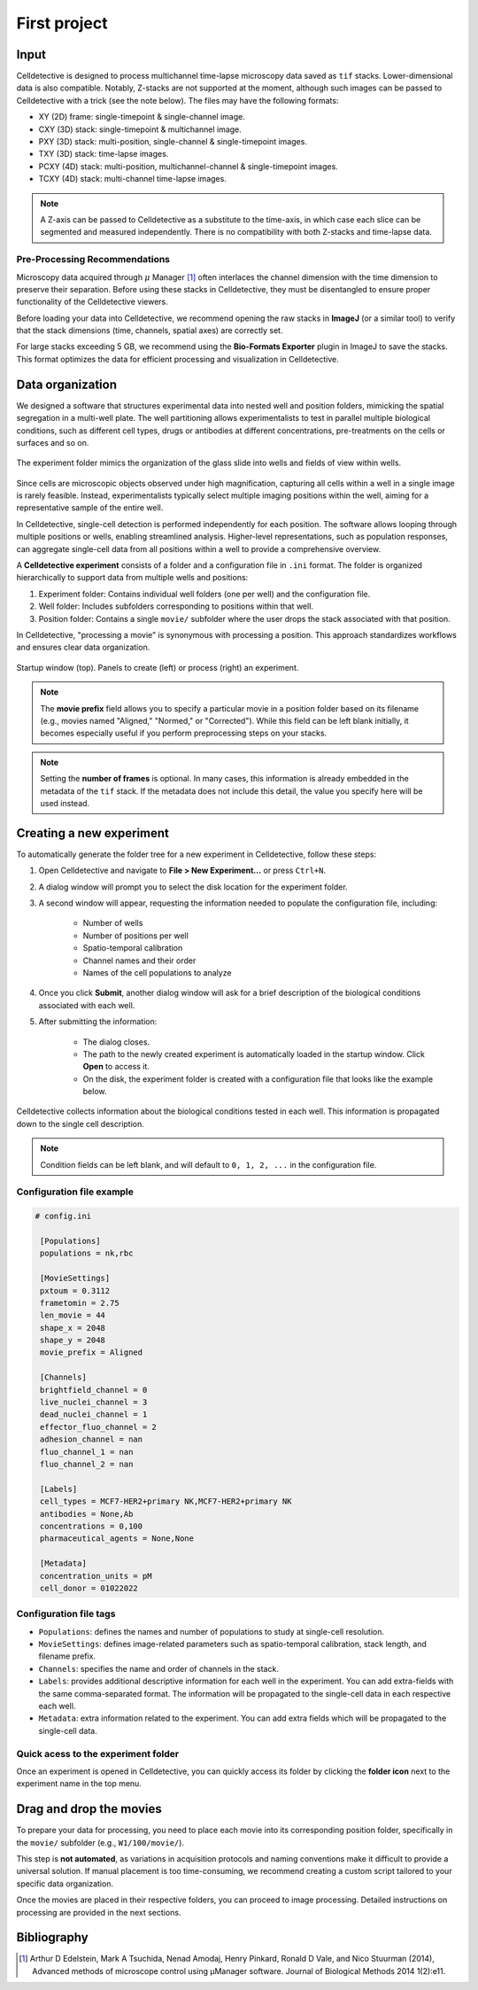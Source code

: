 First project
=============

.. _first_experiment:

Input
-----

Celldetective is designed to process multichannel time-lapse microscopy data saved as ``tif`` stacks. Lower-dimensional data is also compatible. Notably, Z-stacks are not supported at the moment, although such images can be passed to Celldetective with a trick (see the note below). The files may have the following formats:

- XY   (2D) frame: single-timepoint & single-channel image.
- CXY  (3D) stack: single-timepoint & multichannel image.
- PXY  (3D) stack: multi-position, single-channel & single-timepoint images.
- TXY  (3D) stack: time-lapse images.
- PCXY (4D) stack: multi-position, multichannel-channel & single-timepoint images.
- TCXY (4D) stack: multi-channel time-lapse images.

.. note::
    A Z-axis can be passed to Celldetective as a substitute to the time-axis, in which case each slice can be segmented and measured independently. There is no compatibility with both Z-stacks and time-lapse data. 


Pre-Processing Recommendations
~~~~~~~~~~~~~~~~~~~~~~~~~~~~~~

Microscopy data acquired through :math:`\mu` Manager [#]_ often interlaces the channel dimension with the time dimension to preserve their separation. Before using these stacks in Celldetective, they must be disentangled to ensure proper functionality of the Celldetective viewers.

Before loading your data into Celldetective, we recommend opening the raw stacks in **ImageJ** (or a similar tool) to verify that the stack dimensions (time, channels, spatial axes) are correctly set.

For large stacks exceeding 5 GB, we recommend using the **Bio-Formats Exporter** plugin in ImageJ to save the stacks. This format optimizes the data for efficient processing and visualization in Celldetective.


Data organization
-----------------

We designed a software that structures experimental data into nested well and position folders, mimicking the spatial segregation in a multi-well plate. The well partitioning allows experimentalists to test in parallel multiple biological conditions, such as different cell types, drugs or antibodies at different concentrations, pre-treatments on the cells or surfaces and so on. 


.. figure:: _static/glass-slide.png
    :align: center
    :alt: exp_folder_mimics_glass_slide
    
    The experiment folder mimics the organization of the glass slide into wells and fields of view within wells.


Since cells are microscopic objects observed under high magnification, capturing all cells within a well in a single image is rarely feasible. Instead, experimentalists typically select multiple imaging positions within the well, aiming for a representative sample of the entire well.

In Celldetective, single-cell detection is performed independently for each position. The software allows looping through multiple positions or wells, enabling streamlined analysis. Higher-level representations, such as population responses, can aggregate single-cell data from all positions within a well to provide a comprehensive overview.

A **Celldetective experiment** consists of a folder and a configuration file in ``.ini`` format. The folder is organized hierarchically to support data from multiple wells and positions:

#. Experiment folder: Contains individual well folders (one per well) and the configuration file.
#. Well folder: Includes subfolders corresponding to positions within that well.
#. Position folder: Contains a single ``movie/`` subfolder where the user drops the stack associated with that position.

In Celldetective, "processing a movie" is synonymous with processing a position. This approach standardizes workflows and ensures clear data organization.

.. figure:: _static/maingui.png
    :align: center
    :alt: exp_folder_mimics_glass_slide
    
    Startup window (top). Panels to create (left) or process (right) an experiment.


.. note::

    The **movie prefix** field allows you to specify a particular movie in a position folder based on its filename (e.g., movies named "Aligned," "Normed," or "Corrected"). While this field can be left blank initially, it becomes especially useful if you perform preprocessing steps on your stacks.


.. note::

    Setting the **number of frames** is optional. In many cases, this information is already embedded in the metadata of the ``tif`` stack. If the metadata does not include this detail, the value you specify here will be used instead.


Creating a new experiment
-------------------------

To automatically generate the folder tree for a new experiment in Celldetective, follow these steps:

#. Open Celldetective and navigate to **File > New Experiment...** or press ``Ctrl+N``.

#. A dialog window will prompt you to select the disk location for the experiment folder.

#. A second window will appear, requesting the information needed to populate the configuration file, including:

    - Number of wells

    - Number of positions per well

    - Spatio-temporal calibration

    - Channel names and their order

    - Names of the cell populations to analyze

#. Once you click **Submit**, another dialog window will ask for a brief description of the biological conditions associated with each well.

#. After submitting the information:

    - The dialog closes.

    - The path to the newly created experiment is automatically loaded in the startup window. Click **Open** to access it.

    - On the disk, the experiment folder is created with a configuration file that looks like the example below.

.. figure:: _static/bio-cond-new-exp.png
    :align: center
    :alt: bio_conditions_new_exp
    
    Celldetective collects information about the biological conditions tested in each well. This information is propagated down to the single cell description.

.. note::

    Condition fields can be left blank, and will default to ``0, 1, 2, ...`` in the configuration file.


Configuration file example
~~~~~~~~~~~~~~~~~~~~~~~~~~

.. code-block:: ini

   # config.ini

    [Populations]
    populations = nk,rbc
   
    [MovieSettings]
    pxtoum = 0.3112
    frametomin = 2.75
    len_movie = 44
    shape_x = 2048
    shape_y = 2048
    movie_prefix = Aligned

    [Channels]
    brightfield_channel = 0
    live_nuclei_channel = 3
    dead_nuclei_channel = 1
    effector_fluo_channel = 2
    adhesion_channel = nan
    fluo_channel_1 = nan
    fluo_channel_2 = nan

    [Labels]
    cell_types = MCF7-HER2+primary NK,MCF7-HER2+primary NK
    antibodies = None,Ab
    concentrations = 0,100
    pharmaceutical_agents = None,None

    [Metadata]
    concentration_units = pM
    cell_donor = 01022022


Configuration file tags
~~~~~~~~~~~~~~~~~~~~~~~

- ``Populations``: defines the names and number of populations to study at single-cell resolution.
- ``MovieSettings``: defines image-related parameters such as spatio-temporal calibration, stack length, and filename prefix.
- ``Channels``: specifies the name and order of channels in the stack.
- ``Labels``: provides additional descriptive information for each well in the experiment. You can add extra-fields with the same comma-separated format. The information will be propagated to the single-cell data in each respective each well. 
- ``Metadata``: extra information related to the experiment. You can add extra fields which will be propagated to the single-cell data.

Quick acess to the experiment folder
~~~~~~~~~~~~~~~~~~~~~~~~~~~~~~~~~~~~

Once an experiment is opened in Celldetective, you can quickly access its folder by clicking the **folder icon** next to the experiment name in the top menu.


Drag and drop the movies
------------------------

To prepare your data for processing, you need to place each movie into its corresponding position folder, specifically in the ``movie/`` subfolder (e.g., ``W1/100/movie/``).

This step is **not automated**, as variations in acquisition protocols and naming conventions make it difficult to provide a universal solution. If manual placement is too time-consuming, we recommend creating a custom script tailored to your specific data organization.

Once the movies are placed in their respective folders, you can proceed to image processing. Detailed instructions on processing are provided in the next sections.


Bibliography
------------

.. [#] Arthur D Edelstein, Mark A Tsuchida, Nenad Amodaj, Henry Pinkard, Ronald D Vale, and Nico Stuurman (2014), Advanced methods of microscope control using μManager software. Journal of Biological Methods 2014 1(2):e11.
